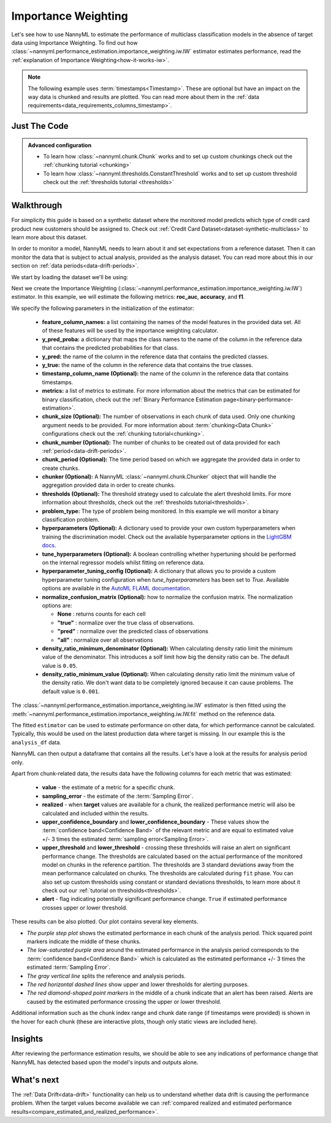 .. _multiclass_standard-metric-estimation-iw:

====================
Importance Weighting
====================

Let's see how to use NannyML to estimate the performance of multiclass classification
models in the absence of target data using Importance Weighting. To find out how
:class:`~nannyml.performance_estimation.importance_weighting.iw.IW` estimator
estimates performance, read the :ref:`explanation of Importance Weighting<how-it-works-iw>`.

.. note::
    The following example uses :term:`timestamps<Timestamp>`.
    These are optional but have an impact on the way data is chunked and results are plotted.
    You can read more about them in the :ref:`data requirements<data_requirements_columns_timestamp>`.

Just The Code
-------------

.. nbimport::
    :path: ./example_notebooks/Tutorial - Estimating Performance - IW - Multiclass Classification.ipynb
    :cells: 1 3 4 6

.. admonition:: **Advanced configuration**
    :class: hint

    - To learn how :class:`~nannyml.chunk.Chunk` works and to set up custom chunkings check out the :ref:`chunking tutorial <chunking>`
    - To learn how :class:`~nannyml.thresholds.ConstantThreshold` works and to set up custom threshold check out the :ref:`thresholds tutorial <thresholds>`

Walkthrough
-----------

For simplicity this guide is based on a synthetic dataset where the monitored model predicts
which type of credit card product new customers should be assigned to.
Check out :ref:`Credit Card Dataset<dataset-synthetic-multiclass>` to learn more about this dataset.

In order to monitor a model, NannyML needs to learn about it and set expectations from a reference dataset.
Then it can monitor the data that is subject to actual analysis, provided as the analysis dataset.
You can read more about this in our section on :ref:`data periods<data-drift-periods>`.

We start by loading the dataset we'll be using:

.. nbimport::
    :path: ./example_notebooks/Tutorial - Estimating Performance - IW - Multiclass Classification.ipynb
    :cells: 1

.. nbtable::
    :path: ./example_notebooks/Tutorial - Estimating Performance - IW - Multiclass Classification.ipynb
    :cell: 2

Next we create the Importance Weighting
(:class:`~nannyml.performance_estimation.importance_weighting.iw.IW`)
estimator. In this example, we will estimate the following metrics: **roc_auc**, **accuracy**, and **f1**.

We specify the following parameters in the initialization of the estimator:

  - **feature_column_names:** a list containing the names of the model features in the provided data set.
    All of these features will be used by the importance weighting calculator.
  - **y_pred_proba:** a dictionary that maps the class names to the
    name of the column in the reference data that contains the
    predicted probabilities for that class.
  - **y_pred:** the name of the column in the reference data that
    contains the predicted classes.
  - **y_true:** the name of the column in the reference data that
    contains the true classes.
  - **timestamp_column_name (Optional):** the name of the column in the reference data that
    contains timestamps.
  - **metrics:** a list of metrics to estimate. For more information about the
    metrics that can be estimated for binary classification, check out
    the :ref:`Binary Performance Estimation page<binary-performance-estimation>`.
  - **chunk_size (Optional):** The number of observations in each chunk of data
    used. Only one chunking argument needs to be provided. For more information about
    :term:`chunking<Data Chunk>` configurations check out the :ref:`chunking tutorial<chunking>`.
  - **chunk_number (Optional):** The number of chunks to be created out of data provided for each
    :ref:`period<data-drift-periods>`.
  - **chunk_period (Optional):** The time period based on which we aggregate the provided data in
    order to create chunks.
  - **chunker (Optional):** A NannyML :class:`~nannyml.chunk.Chunker` object that will handle the aggregation
    provided data in order to create chunks.
  - **thresholds (Optional):** The threshold strategy used to calculate the alert threshold limits.
    For more information about thresholds, check out the :ref:`thresholds tutorial<thresholds>`.
  - **problem_type:** The type of problem being monitored. In this example we will monitor a binary
    classification problem.
  - **hyperparameters (Optional):** A dictionary used to provide your own custom hyperparameters when training the
    discrimination model. Check out the available hyperparameter options in the `LightGBM docs`_.
  - **tune_hyperparameters (Optional):** A boolean controlling whether hypertuning should be performed on the internal
    regressor models whilst fitting on reference data.
  - **hyperparameter_tuning_config (Optional):** A dictionary that allows you to provide a custom hyperparameter
    tuning configuration when `tune_hyperparameters` has been set to `True`. Available options are available
    in the `AutoML FLAML documentation`_.
  - **normalize_confusion_matrix (Optional):**  how to normalize the confusion matrix.
    The normalization options are:

    * **None** : returns counts for each cell
    * **"true"** : normalize over the true class of observations.
    * **"pred"** : normalize over the predicted class of observations
    * **"all"** : normalize over all observations

  - **density_ratio_minimum_denominator (Optional):** When calculating density ratio limit the minimum value of the denominator.
    This introduces a solf limit how big the density ratio can be. The default value is ``0.05``.
  - **density_ratio_minimum_value (Optional):** When calculating density ratio limit the minimum
    value of the density ratio. We don't want data to be completely ignored because it can cause problems.
    The default value is ``0.001``.

.. nbimport::
    :path: ./example_notebooks/Tutorial - Estimating Performance - IW - Multiclass Classification.ipynb
    :cells: 3

The :class:`~nannyml.performance_estimation.importance_weighting.iw.IW`
estimator is then fitted using the
:meth:`~nannyml.performance_estimation.importance_weighting.iw.IW.fit` method on the reference data.

The fitted ``estimator`` can be used to estimate performance on other data, for which performance cannot be calculated.
Typically, this would be used on the latest production data where target is missing. In our example this is
the ``analysis_df`` data.

NannyML can then output a dataframe that contains all the results. Let's have a look at the results for analysis period
only.

.. nbimport::
    :path: ./example_notebooks/Tutorial - Estimating Performance - IW - Multiclass Classification.ipynb
    :cells: 4

.. nbtable::
    :path: ./example_notebooks/Tutorial - Estimating Performance - IW - Multiclass Classification.ipynb
    :cell: 5

Apart from chunk-related data, the results data have the following columns for each metric
that was estimated:

 - **value** - the estimate of a metric for a specific chunk.
 - **sampling_error** - the estimate of the :term:`Sampling Error`.
 - **realized** - when **target** values are available for a chunk, the realized performance metric will also
   be calculated and included within the results.
 - **upper_confidence_boundary** and **lower_confidence_boundary** - These values show the :term:`confidence band<Confidence Band>` of the relevant metric
   and are equal to estimated value +/- 3 times the estimated :term:`sampling error<Sampling Error>`.
 - **upper_threshold** and **lower_threshold** - crossing these thresholds will raise an alert on significant
   performance change. The thresholds are calculated based on the actual performance of the monitored model on chunks in
   the reference partition. The thresholds are 3 standard deviations away from the mean performance calculated on
   chunks.
   The thresholds are calculated during ``fit`` phase. You can also set up custom thresholds using constant or standard deviations thresholds,
   to learn more about it check out our :ref:`tutorial on thresholds<thresholds>`.
 - **alert** - flag indicating potentially significant performance change. ``True`` if estimated performance crosses
   upper or lower threshold.

These results can be also plotted. Our plot contains several key elements.

* *The purple step plot* shows the estimated performance in each chunk of the analysis period. Thick squared point
  markers indicate the middle of these chunks.

* *The low-saturated purple area* around the estimated performance in the analysis period corresponds to the :term:`confidence band<Confidence Band>` which is
  calculated as the estimated performance +/- 3 times the estimated :term:`Sampling Error`.

* *The gray vertical line* splits the reference and analysis periods.

* *The red horizontal dashed lines* show upper and lower thresholds for alerting purposes.

* *The red diamond-shaped point markers* in the middle of a chunk indicate that an alert has been raised. Alerts are caused by the estimated performance crossing the upper or lower threshold.

.. nbimport::
    :path: ./example_notebooks/Tutorial - Estimating Performance - IW - Multiclass Classification.ipynb
    :cells: 6

.. image:: ../../../../_static/tutorials/performance_estimation/multiclass/iw_standard_metrics.svg

Additional information such as the chunk index range and chunk date range (if timestamps were provided) is shown in the hover for each chunk (these are
interactive plots, though only static views are included here).

Insights
--------

After reviewing the performance estimation results, we should be able to see any indications of performance change that
NannyML has detected based upon the model's inputs and outputs alone.


What's next
-----------

The :ref:`Data Drift<data-drift>` functionality can help us to understand whether data drift is causing the performance problem.
When the target values become available we can
:ref:`compared realized and estimated performance results<compare_estimated_and_realized_performance>`.

.. _`AutoML FLAML documentation`: https://microsoft.github.io/FLAML/docs/reference/automl/automl
.. _`LightGBM docs`: https://lightgbm.readthedocs.io/en/latest/pythonapi/lightgbm.LGBMClassifier.html

